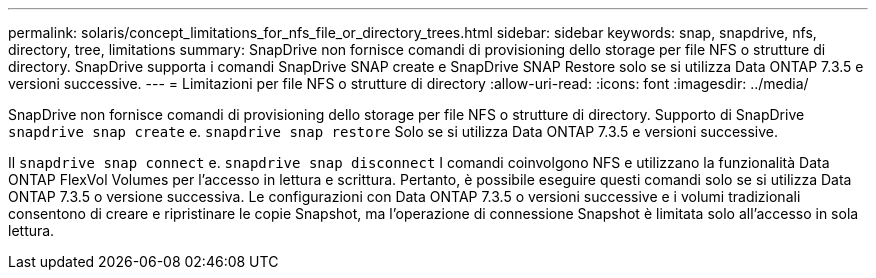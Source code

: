 ---
permalink: solaris/concept_limitations_for_nfs_file_or_directory_trees.html 
sidebar: sidebar 
keywords: snap, snapdrive, nfs, directory, tree, limitations 
summary: SnapDrive non fornisce comandi di provisioning dello storage per file NFS o strutture di directory. SnapDrive supporta i comandi SnapDrive SNAP create e SnapDrive SNAP Restore solo se si utilizza Data ONTAP 7.3.5 e versioni successive. 
---
= Limitazioni per file NFS o strutture di directory
:allow-uri-read: 
:icons: font
:imagesdir: ../media/


[role="lead"]
SnapDrive non fornisce comandi di provisioning dello storage per file NFS o strutture di directory. Supporto di SnapDrive `snapdrive snap create` e. `snapdrive snap restore` Solo se si utilizza Data ONTAP 7.3.5 e versioni successive.

Il `snapdrive snap connect` e. `snapdrive snap disconnect` I comandi coinvolgono NFS e utilizzano la funzionalità Data ONTAP FlexVol Volumes per l'accesso in lettura e scrittura. Pertanto, è possibile eseguire questi comandi solo se si utilizza Data ONTAP 7.3.5 o versione successiva. Le configurazioni con Data ONTAP 7.3.5 o versioni successive e i volumi tradizionali consentono di creare e ripristinare le copie Snapshot, ma l'operazione di connessione Snapshot è limitata solo all'accesso in sola lettura.
